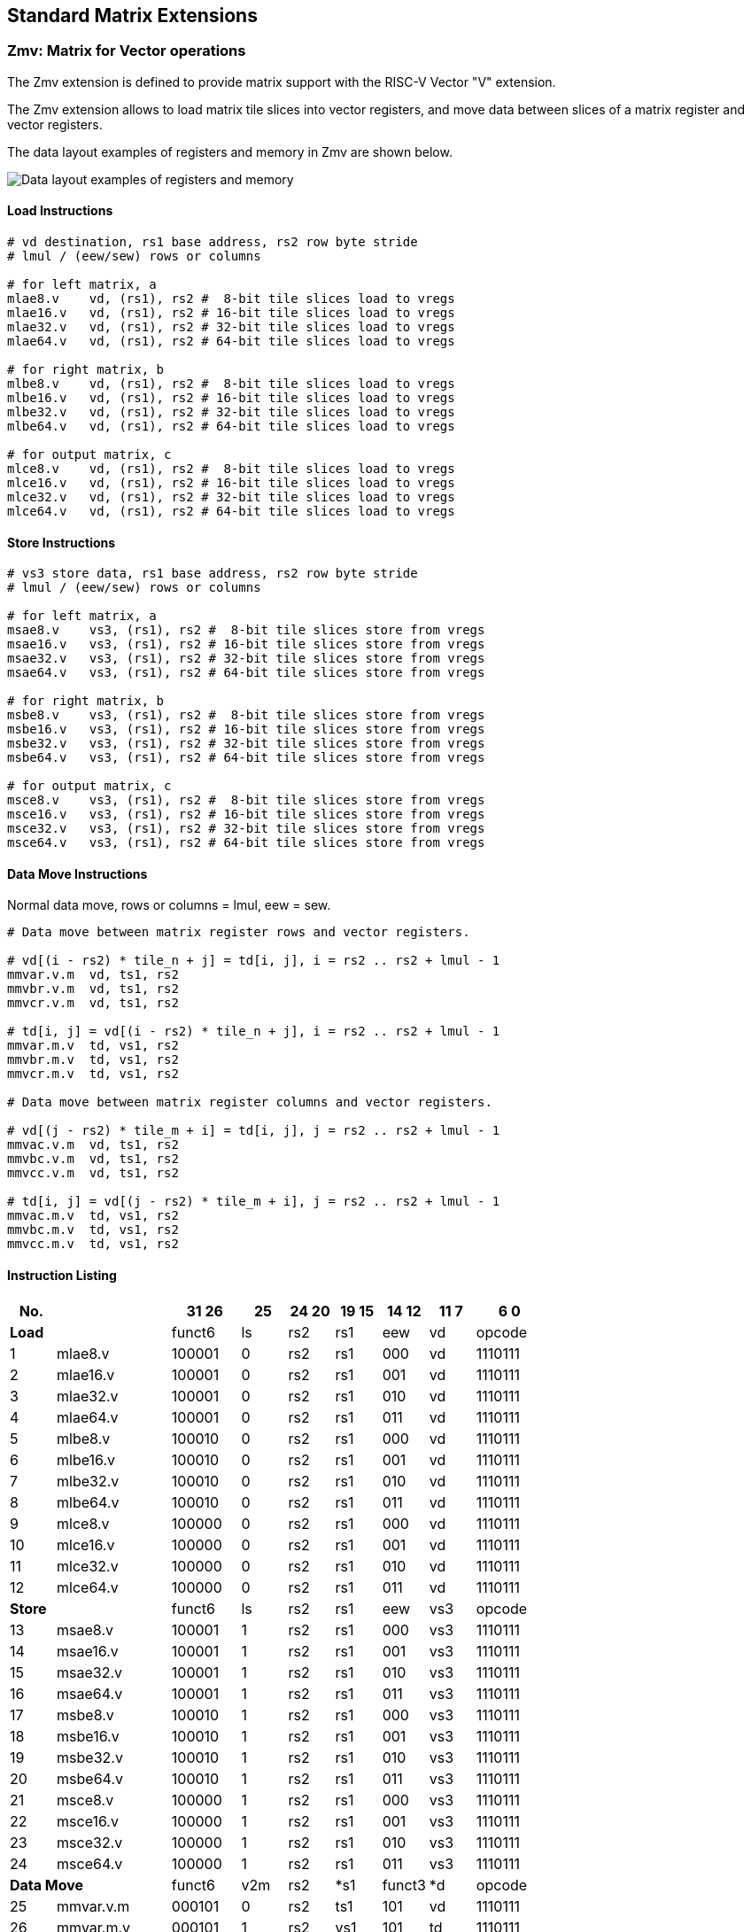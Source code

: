 == Standard Matrix Extensions

=== Zmv: Matrix for Vector operations

The Zmv extension is defined to provide matrix support with the RISC-V Vector "V" extension.

The Zmv extension allows to load matrix tile slices into vector registers, and move data between slices of a matrix register and vector registers.
// Element-wise multiply between a matrix register and a vector register(broadcast to a matrix) is also supported.

The data layout examples of registers and memory in Zmv are shown below.

image::memory-registers.svg[Data layout examples of registers and memory]

==== Load Instructions

```
# vd destination, rs1 base address, rs2 row byte stride
# lmul / (eew/sew) rows or columns

# for left matrix, a
mlae8.v    vd, (rs1), rs2 #  8-bit tile slices load to vregs
mlae16.v   vd, (rs1), rs2 # 16-bit tile slices load to vregs
mlae32.v   vd, (rs1), rs2 # 32-bit tile slices load to vregs
mlae64.v   vd, (rs1), rs2 # 64-bit tile slices load to vregs

# for right matrix, b
mlbe8.v    vd, (rs1), rs2 #  8-bit tile slices load to vregs
mlbe16.v   vd, (rs1), rs2 # 16-bit tile slices load to vregs
mlbe32.v   vd, (rs1), rs2 # 32-bit tile slices load to vregs
mlbe64.v   vd, (rs1), rs2 # 64-bit tile slices load to vregs

# for output matrix, c
mlce8.v    vd, (rs1), rs2 #  8-bit tile slices load to vregs
mlce16.v   vd, (rs1), rs2 # 16-bit tile slices load to vregs
mlce32.v   vd, (rs1), rs2 # 32-bit tile slices load to vregs
mlce64.v   vd, (rs1), rs2 # 64-bit tile slices load to vregs
```

==== Store Instructions

```
# vs3 store data, rs1 base address, rs2 row byte stride
# lmul / (eew/sew) rows or columns

# for left matrix, a
msae8.v    vs3, (rs1), rs2 #  8-bit tile slices store from vregs
msae16.v   vs3, (rs1), rs2 # 16-bit tile slices store from vregs
msae32.v   vs3, (rs1), rs2 # 32-bit tile slices store from vregs
msae64.v   vs3, (rs1), rs2 # 64-bit tile slices store from vregs

# for right matrix, b
msbe8.v    vs3, (rs1), rs2 #  8-bit tile slices store from vregs
msbe16.v   vs3, (rs1), rs2 # 16-bit tile slices store from vregs
msbe32.v   vs3, (rs1), rs2 # 32-bit tile slices store from vregs
msbe64.v   vs3, (rs1), rs2 # 64-bit tile slices store from vregs

# for output matrix, c
msce8.v    vs3, (rs1), rs2 #  8-bit tile slices store from vregs
msce16.v   vs3, (rs1), rs2 # 16-bit tile slices store from vregs
msce32.v   vs3, (rs1), rs2 # 32-bit tile slices store from vregs
msce64.v   vs3, (rs1), rs2 # 64-bit tile slices store from vregs
```


==== Data Move Instructions

Normal data move, rows or columns = lmul, eew = sew.

```
# Data move between matrix register rows and vector registers.

# vd[(i - rs2) * tile_n + j] = td[i, j], i = rs2 .. rs2 + lmul - 1
mmvar.v.m  vd, ts1, rs2
mmvbr.v.m  vd, ts1, rs2
mmvcr.v.m  vd, ts1, rs2

# td[i, j] = vd[(i - rs2) * tile_n + j], i = rs2 .. rs2 + lmul - 1
mmvar.m.v  td, vs1, rs2
mmvbr.m.v  td, vs1, rs2
mmvcr.m.v  td, vs1, rs2

# Data move between matrix register columns and vector registers.

# vd[(j - rs2) * tile_m + i] = td[i, j], j = rs2 .. rs2 + lmul - 1
mmvac.v.m  vd, ts1, rs2
mmvbc.v.m  vd, ts1, rs2
mmvcc.v.m  vd, ts1, rs2

# td[i, j] = vd[(j - rs2) * tile_m + i], j = rs2 .. rs2 + lmul - 1
mmvac.m.v  td, vs1, rs2
mmvbc.m.v  td, vs1, rs2
mmvcc.m.v  td, vs1, rs2
```

// Double widen data move, rows or columns = lmul / 2, eew = sew * 2.

// Only support accumulator registers as source and destination registers.

// ```
// # Data move between matrix register rows and vector registers.

// # vd[(i - rs2) * tile_n + j] = td[i, j], i = rs2 .. rs2 + lmul/2 - 1
// mwmvcr.v.m  vd, ts1, rs2

// # td[i, j] = vd[(i - rs2) * tile_n + j], i = rs2 .. rs2 + lmul/2 - 1
// mwmvcr.m.v  td, vs1, rs2


// # Data move between matrix register columns and vector registers.

// # vd[(j - rs2) * tile_m + i] = td[i, j], j = rs2 .. rs2 + lmul/2 - 1
// mwmvcc.v.m  vd, ts1, rs2

// # td[i, j] = vd[(j - rs2) * tile_m + i], j = rs2 .. rs2 + lmul/2 - 1
// mwmvcc.m.v  td, vs1, rs2
// ```


// quadruple widen data move, rows or columns = lmul / 4, eew = sew * 4.

// Only support accumulator registers as source and destination registers.

// ```
// # Data move between matrix register rows and vector registers.

// # vd[(i - rs2) * tile_n + j] = td[i, j], i = rs2 .. rs2 + lmul/4 - 1
// mqmvcr.v.m  vd, ts1, rs2  # vl = lmul * tile_n

// # td[i, j] = vd[(i - rs2) * tile_n + j], i = rs2 .. rs2 + lmul/4 - 1
// mqmvcr.m.v  td, vs1, rs2  # vl = lmul * tile_n


// # Data move between matrix register columns and vector registers.

// # vd[(j - rs2) * tile_m + i] = td[i, j], j = rs2 .. rs2 + lmul/4 - 1
// mqmvcc.v.m  vd, ts1, rs2  # vl = lmul * tile_m

// # td[i, j] = vd[(j - rs2) * tile_m + i], j = rs2 .. rs2 + lmul/4 - 1
// mqmvcc.m.v  td, vs1, rs2  # vl = lmul * tile_m
// ```

// ==== Matrix element-wise multiply

// Matrix element-wise multiply instructions, the vector operand will broadcast to a matrix.

// For m*emulcr.mv instructions, the vector operand will broadcast from a row to a c matrix.

// ```
// # int matrix element-wise multiply with a row of vector int
// # td[i,j] = ts1[i,j] * vs2[j]
// memulcr.mv td, ts1, vs2
// mwemulcr.mv td, ts1, vs2  # output double widen
// mqemulcr.mv td, ts1, vs2  # output quadruple widen

// # float matrix element-wise multiply with a row of vector float
// # td[i,j] = ts1[i,j] * vs2[j]
// mfemulcr.mv td, ts1, vs2
// mfwemulcr.mv td, ts1, vs2  # output double widen
// ```

// For m*emulcc.mv instructions, the vector operand will broadcast from a column to a c matrix.

// ```
// # int matrix element-wise multiply with a column of vector int,
// # td[i,j] = ts1[i,j] * vs2[i]
// memulcc.mv td, ts1, vs2
// mwemulcc.mv td, ts1, vs2  # output double widen
// mqemulcc.mv td, ts1, vs2  # output quadruple widen

// # float matrix element-wise multiply with a column of vector float,
// # td[i,j] = ts1[i,j] * vs2[i]
// mfemulcc.mv td, ts1, vs2
// mfwemulcc.mv td, ts1, vs2  # output double widen
// ```

// ==== Matrix element-wise add

// Matrix element-wise add instructions, the vector operand will broadcast to a matrix.

// For m*addcr.mv instructions, the vector operand will broadcast from a row to a c matrix.

// ```
// # int matrix element-wise add with a row of vector int
// # td[i,j] = ts1[i,j] + vs2[j]
// maddcr.mv td, ts1, vs2
// mwaddcr.mv td, ts1, vs2  # output double widen
// mqaddcr.mv td, ts1, vs2  # output quadruple widen

// # float matrix element-wise add with a row of vector float
// # td[i,j] = ts1[i,j] + vs2[j]
// mfaddcr.mv td, ts1, vs2
// mfwaddcr.mv td, ts1, vs2  # output double widen
// ```

// For m*addcc.mv instructions, the vector operand will broadcast from a column to a c matrix.

// ```
// # int matrix element-wise add with a column of vector int,
// # td[i,j] = ts1[i,j] + vs2[i]
// maddcc.mv td, ts1, vs2
// mwaddcc.mv td, ts1, vs2  # output double widen
// mqaddcc.mv td, ts1, vs2  # output quadruple widen

// # float matrix element-wise add with a column of vector float,
// # td[i,j] = ts1[i,j] + vs2[i]
// mfaddcc.mv td, ts1, vs2
// mfwaddcc.mv td, ts1, vs2  # output double widen
// ```

// ==== Matrix element-wise fused multiply-accumulate

// Matrix element-wise fused multiply-add instructions, the vector operand will broadcast to a matrix.

// For m*macccr.mv instructions, the vector operand will broadcast from a row to a c matrix.

// ```
// # int matrix element-wise multiply-accumulate with a row of vector int
// # td[i,j] = vs1[j] * td[i,j] + vs2[j]
// mmacccr.mv td, vs1, vs2
// mwmacccr.mv td, vs1, vs2  # output double widen
// mqmacccr.mv td, vs1, vs2  # output quadruple widen

// # float matrix element-wise multiply-accumulate with a row of vector float
// # td[i,j] = vs1[j] * td[i,j] + vs2[j]
// mfmacccr.mv td, vs1, vs2
// mfwmacccr.mv td, vs1, vs2  # output double widen
// ```

// For m*macccc.mv instructions, the vector operand will broadcast from a column to a c matrix.

// ```
// # int matrix element-wise multiply-accumulate with a column of vector int,
// # td[i,j] = vs1[i] * td[i,j] + vs2[i]
// mmacccc.mv td, vs1, vs2
// mwmacccc.mv td, vs1, vs2  # output double widen
// mqmacccc.mv td, vs1, vs2  # output quadruple widen

// # float matrix element-wise add with a column of vector float,
// # td[i,j] = vs1[i] * td[i,j] + vs2[i]
// mfmacccc.mv td, vs1, vs2
// mfwmacccc.mv td, vs1, vs2  # output double widen
// ```

==== Instruction Listing

[cols="^2,5,^3,^2,^2,^2,^2,^2,^3"]
|===
| No.  |          | **31  26** | 25   | 24 20 | 19 15 | 14  12 | 11 7 | 6    0

2+|**Load**            ^| funct6 | ls   | rs2   | rs1   | eew    | vd   | opcode
| 1    | mlae8.v        | 100001 | 0    | rs2   | rs1   | 000    | vd   | 1110111
| 2    | mlae16.v       | 100001 | 0    | rs2   | rs1   | 001    | vd   | 1110111
| 3    | mlae32.v       | 100001 | 0    | rs2   | rs1   | 010    | vd   | 1110111
| 4    | mlae64.v       | 100001 | 0    | rs2   | rs1   | 011    | vd   | 1110111
| 5    | mlbe8.v        | 100010 | 0    | rs2   | rs1   | 000    | vd   | 1110111
| 6    | mlbe16.v       | 100010 | 0    | rs2   | rs1   | 001    | vd   | 1110111
| 7    | mlbe32.v       | 100010 | 0    | rs2   | rs1   | 010    | vd   | 1110111
| 8    | mlbe64.v       | 100010 | 0    | rs2   | rs1   | 011    | vd   | 1110111
| 9    | mlce8.v        | 100000 | 0    | rs2   | rs1   | 000    | vd   | 1110111
| 10   | mlce16.v       | 100000 | 0    | rs2   | rs1   | 001    | vd   | 1110111
| 11   | mlce32.v       | 100000 | 0    | rs2   | rs1   | 010    | vd   | 1110111
| 12   | mlce64.v       | 100000 | 0    | rs2   | rs1   | 011    | vd   | 1110111

2+|**Store**           ^| funct6 | ls   | rs2   | rs1   | eew    | vs3  | opcode
| 13   | msae8.v        | 100001 | 1    | rs2   | rs1   | 000    | vs3  | 1110111
| 14   | msae16.v       | 100001 | 1    | rs2   | rs1   | 001    | vs3  | 1110111
| 15   | msae32.v       | 100001 | 1    | rs2   | rs1   | 010    | vs3  | 1110111
| 16   | msae64.v       | 100001 | 1    | rs2   | rs1   | 011    | vs3  | 1110111
| 17   | msbe8.v        | 100010 | 1    | rs2   | rs1   | 000    | vs3  | 1110111
| 18   | msbe16.v       | 100010 | 1    | rs2   | rs1   | 001    | vs3  | 1110111
| 19   | msbe32.v       | 100010 | 1    | rs2   | rs1   | 010    | vs3  | 1110111
| 20   | msbe64.v       | 100010 | 1    | rs2   | rs1   | 011    | vs3  | 1110111
| 21   | msce8.v        | 100000 | 1    | rs2   | rs1   | 000    | vs3  | 1110111
| 22   | msce16.v       | 100000 | 1    | rs2   | rs1   | 001    | vs3  | 1110111
| 23   | msce32.v       | 100000 | 1    | rs2   | rs1   | 010    | vs3  | 1110111
| 24   | msce64.v       | 100000 | 1    | rs2   | rs1   | 011    | vs3  | 1110111


2+|**Data Move**       ^| funct6 | v2m  | rs2   | *s1   | funct3 | *d   | opcode
| 25   | mmvar.v.m      | 000101 | 0    | rs2   | ts1   | 101    | vd   | 1110111
| 26   | mmvar.m.v      | 000101 | 1    | rs2   | vs1   | 101    | td   | 1110111
| 27   | mmvbr.v.m      | 000110 | 0    | rs2   | ts1   | 101    | vd   | 1110111
| 28   | mmvbr.m.v      | 000110 | 1    | rs2   | vs1   | 101    | td   | 1110111
| 29   | mmvcr.v.m      | 000100 | 0    | rs2   | ts1   | 101    | vd   | 1110111
| 30   | mmvcr.m.v      | 000100 | 1    | rs2   | vs1   | 101    | td   | 1110111

| 31   | mmvac.v.m      | 001001 | 0    | rs2   | ts1   | 101    | vd   | 1110111
| 32   | mmvac.m.v      | 001001 | 1    | rs2   | vs1   | 101    | td   | 1110111
| 33   | mmvbc.v.m      | 001010 | 0    | rs2   | ts1   | 101    | vd   | 1110111
| 34   | mmvbc.m.v      | 001010 | 1    | rs2   | vs1   | 101    | td   | 1110111
| 35   | mmvcc.v.m      | 001000 | 0    | rs2   | ts1   | 101    | vd   | 1110111
| 36   | mmvcc.m.v      | 001000 | 1    | rs2   | vs1   | 101    | td   | 1110111

// | 37   | mwmvcr.v.m     | 010000 | 0    | rs2   | ts1   | 101    | vd   | 1110111
// | 38   | mwmvcr.m.v     | 010000 | 1    | rs2   | vs1   | 101    | td   | 1110111

// | 39   | mwmvcc.v.m     | 010100 | 0    | rs2   | ts1   | 101    | vd   | 1110111
// | 40   | mwmvcc.m.v     | 010100 | 1    | rs2   | vs1   | 101    | td   | 1110111

// | 41   | mqmvcr.v.m     | 100000 | 0    | rs2   | ts1   | 101    | vd   | 1110111
// | 42   | mqmvcr.m.v     | 100000 | 1    | rs2   | vs1   | 101    | td   | 1110111

// | 43   | mqmvcc.v.m     | 100100 | 0    | rs2   | ts1   | 101    | vd   | 1110111
// | 44   | mqmvcc.m.v     | 100100 | 1    | rs2   | vs1   | 101    | td   | 1110111

// 2+|**Arithmetic**      ^| funct6 | fp   | vs2   | ts1   | funct3 | td   | opcode
// | 45   | memulcr.mv     | 100001 | 0    | vs2   | ts1   | 110    | td   | 1110111
// | 46   | mfemulcr.mv    | 100001 | 1    | vs2   | ts1   | 110    | td   | 1110111
// | 47   | mwemulcr.mv    | 100010 | 0    | vs2   | ts1   | 110    | td   | 1110111
// | 48   | mfwemulcr.mv   | 100010 | 1    | vs2   | ts1   | 110    | td   | 1110111
// | 49   | mqemulcr.mv    | 100011 | 0    | vs2   | ts1   | 110    | td   | 1110111
// | 50   | memulcc.mv     | 100100 | 0    | vs2   | ts1   | 110    | td   | 1110111
// | 51   | mfemulcc.mv    | 100100 | 1    | vs2   | ts1   | 110    | td   | 1110111
// | 52   | mwemulcc.mv    | 100101 | 0    | vs2   | ts1   | 110    | td   | 1110111
// | 53   | mfwemulcc.mv   | 100101 | 1    | vs2   | ts1   | 110    | td   | 1110111
// | 54   | mqemulcc.mv    | 100110 | 0    | vs2   | ts1   | 110    | td   | 1110111

// | 55   | maddcr.mv      | 100111 | 0    | vs2   | ts1   | 110    | td   | 1110111
// | 56   | mfaddcr.mv     | 100111 | 1    | vs2   | ts1   | 110    | td   | 1110111
// | 57   | mwaddcr.mv     | 101000 | 0    | vs2   | ts1   | 110    | td   | 1110111
// | 58   | mfwaddcr.mv    | 101000 | 1    | vs2   | ts1   | 110    | td   | 1110111
// | 59   | mqaddcr.mv     | 101001 | 0    | vs2   | ts1   | 110    | td   | 1110111
// | 60   | maddcc.mv      | 101010 | 0    | vs2   | ts1   | 110    | td   | 1110111
// | 61   | mfaddcc.mv     | 101010 | 1    | vs2   | ts1   | 110    | td   | 1110111
// | 62   | mwaddcc.mv     | 101011 | 0    | vs2   | ts1   | 110    | td   | 1110111
// | 63   | mfwaddcc.mv    | 101011 | 1    | vs2   | ts1   | 110    | td   | 1110111
// | 64   | mqaddcc.mv     | 101100 | 0    | vs2   | ts1   | 110    | td   | 1110111

// | 55   | mmacccr.mv     | 101101 | 0    | vs2   | vs1   | 110    | td   | 1110111
// | 56   | mfmacccr.mv    | 101101 | 1    | vs2   | vs1   | 110    | td   | 1110111
// | 57   | mwmacccr.mv    | 101110 | 0    | vs2   | vs1   | 110    | td   | 1110111
// | 58   | mfwmacccr.mv   | 101110 | 1    | vs2   | vs1   | 110    | td   | 1110111
// | 59   | mqmacccr.mv    | 101111 | 0    | vs2   | vs1   | 110    | td   | 1110111
// | 60   | mmacccc.mv     | 110000 | 0    | vs2   | vs1   | 110    | td   | 1110111
// | 61   | mfmacccc.mv    | 110000 | 1    | vs2   | vs1   | 110    | td   | 1110111
// | 62   | mwmacccc.mv    | 110001 | 0    | vs2   | vs1   | 110    | td   | 1110111
// | 63   | mfwmacccc.mv   | 110001 | 1    | vs2   | vs1   | 110    | td   | 1110111
// | 64   | mqmacccc.mv    | 110010 | 0    | vs2   | vs1   | 110    | td   | 1110111

|===


====  Intrinsic Examples: Matrix multiplication fused with element-wise vector operation

```
void fused_matmul_relu_float16(c, a, b, m, k, n) {
    msettype(e16, m1);                          // use 16bit input matrix element
    for (i = 0; i < m; i += tile_m) {           // loop at dim m with tiling
        tile_m = msettile_m(m-i);
        for (j = 0; j < n; j += tile_n) {       // loop at dim n with tiling
            tile_n = msettile_n(n-j);

            out = mfemul_mf(out, 0.f, m2)       // clear acc reg
            for (s = 0; s < k; s += tile_k) {   // loop at dim k with tiling
                tile_k = msettile_k(k-s);

                tr1 = mlae16_m(&a[i][s]);       // load left matrix a
                tr2 = mlbe16_m(&b[s][j]);       // load right matrix b
                out = mfwma_mm(tr1, tr2);       // tiled matrix multiply,
                                                // double widen output
            }

            out = mfncvt_f_fw_m(out, m2);       // convert widen result to single


            for (s = 0; s < tile_m; s += rows) {
                rows = min(tile_m - s, 8*vlenb/rlenb); // max rows could move into 8 vregs
                vsetvl(tile_n*rows, e16, m8);

                v1 = mmvcr_v_m(out, s);         // move out rows to vreg
                v1 = vfmax_vf(0.f, v1);         // vfmax.vf for relu

                msce16_v(v1, &c[i+s][j], n);    // store output tile slices
            }
        }
    }
}

```

=== Zmbf16: Matrix Bfloat16(BF16) Extension

The Zmbf16 extension allows to use BF16 format as the data type of input matrix elements.

The Zmbf16 extension adds a bit `mtype[7]` in `mtype` register.

.`mtype` register layout
[cols="^2,^2,8"]
|===
|     Bits | Name       | Description

|   XLEN-1 | mill       | Illegal value if set.
| XLEN-2:8 | 0          | Reserved if non-zero.
|        7 | **mbf16**  | Support BFloat16 format.
|        6 | mfp64      | Support 64-bit float point.
|        5 | mba        | Matrix out of bound agnostic.
|      4:2 | msew[2:0]  | Selected element width (SEW) setting.
|      1:0 | mlmul[1:0] | Register group multiplier (LMUL) setting.
|===


The new `mtype` value is encoded in the immediate fields of msettypei, and in the rs1 register for msettype.

```
Suggested bf16 assembler name used for msettypei mtypei immediate

    bf16  # Use BF16 format

Examples:

    msettypei t0, e16, bf16         # SEW = 16, use BF16 as input matrix element

```

For implemention not support Bfloat16 format, `mtype.mill` will be set.

`bf16` should be always used with `e16`(SEW=16), otherwise `mtype.mill` will be set.


=== Zmtf32: Matrix TensorFloat-32(TF32) Extension

The Zmtf32 extension allows to use TF32 FMA for matrix multiplication.

TF32 implementions are designed to achieve better performance on matrix multiplications and convolutions
by rounding input Float32 data to have 10 bits of mantissa, and accumulating results with FP32 precision,
maintaining FP32 dynamic range.

So when Zmtf32 is used, Float32 is still used as the input and output data type for matrix multiplication.

The Zmtf32 extension adds a bit `mtype[8]` in `mtype` register.

.`mtype` register layout
[cols="^2,^2,8"]
|===
|     Bits | Name       | Description

|   XLEN-1 | mill       | Illegal value if set.
| XLEN-2:9 | 0          | Reserved if non-zero.
|        8 | **mtf32**  | Support TensorFloat32 format.
|        7 | mbf16      | Support BFloat16 format.
|        6 | mfp64      | Support 64-bit float point.
|        5 | mba        | Matrix out of bound agnostic.
|      4:2 | msew[2:0]  | Selected element width (SEW) setting.
|      1:0 | mlmul[1:0] | Register group multiplier (LMUL) setting.
|===

The new `mtype` value is encoded in the immediate fields of msettypei, and in the rs1 register for msettype.

```
Suggested tf32 assembler name used for msettypei mtypei immediate

    tf32  # enable TF32 FMA

Examples:

    msettypei t0, e32, tf32         # SEW = 32, enable TF32 FMA

```

For implemention not support TF32 format, `mtype.mill` will be set.

`tf32` should be always used with `e32`(SEW=32), otherwise `mtype.mill` will be set.


=== Zmfp8: Matrix 8-bit Float Point Extension

The Zmfp8 extension allows to use 8-bit float point format as the data type of input matrix elements.

The Zmfp8 extension adds a bit `mtype[9]` in `mtype` register.

.`mtype` register layout
[cols="^2,^2,8"]
|===
|     Bits  | Name       | Description

|   XLEN-1  | mill       | Illegal value if set.
| XLEN-2:10 | 0          | Reserved if non-zero.
|        9  | **mfp8**   | Support 8-bit float point format.
|        8  | mtf32      | Support TensorFloat32 format.
|        7  | mbf16      | Support BFloat16 format.
|        6  | mfp64      | Support 64-bit float point.
|        5  | mba        | Matrix out of bound agnostic.
|      4:2  | msew[2:0]  | Selected element width (SEW) setting.
|      1:0  | mlmul[1:0] | Register group multiplier (LMUL) setting.
|===

The Zmfp8 extension adds another unprivileged CSR (mfcsr) to the base scalar RISC-V ISA.

.New matrix CSR
[cols="^2,^2,^2,10",options="header"]
|===
| Address | Privilege   | Name   | Description

| 0xXXX | URW | mfcsr   | Matrix float point control and status.
|===

.`mfcsr` register layout
[cols="^2,^2,8"]
|===
|     Bits  | Name        | Description

| XLEN-1:4  | 0           | Reserved if non-zero.
|      3:1  | mftype[2:0] | The types of ts1, ts2 and td.
|        0  | mfsat       | If to saturate the FP8 result.
|===

The CSR `mfcsr` is valid when `mtype.mfp8=1`.

The bits mftype[0], mftype[1] and mftype[2] specify the type of ts1, ts2 and td, respectively.

.`mftype` bit
[cols="^2,8"]
|===
| Value | Type

| 0     | E4M3, with 4-bit exponent and 3-bit mantissa.
| 1     | E5M2, with 5-bit exponent and 2-bit mantissa.
|===

If `mfsat=1`, the result of an FP8 operation will be saturated to the maximum value of the corresponding type. Otherwise, the result will be set to NaN and Infinity for E4M3 and E5M2, respectively.

The new `mtype` value is encoded in the immediate fields of msettypei, and in the rs1 register for msettype.

```
Suggested fp8 assembler name used for msettypei mtypei immediate

    fp8   # Use FP8 format

Examples:

    msettypei t0, e8, fp8           # SEW = 8, use FP8 as input matrix element

```

For implemention not support FP8 format, `mtype.mill` will be set.

`fp8` should be always used with `e8`(SEW=8), otherwise `mtype.mill` will be set.

The float-point matrix multiplication and add instructions, `mfma.mm` and `mfwma.mm`, are reused for FP8 format. A quad-widen instruction is added for quad-widening matrix multiplication and add for FP8 format.

```
# Float matrix multiplication and add, td = td + ts1 * ts2
mfma.mm   td, ts1, ts2
mfwma.mm  td, ts1, ts2  # output double widen
mfqma.mm  td, ts1, ts2  # output quadruple widen
```

The element-wise instructions are not available under FP8 format.

==== Instruction Listing

[cols="^3,7,^5,^2,^3,^2,^2,^3,^3,^3,^3,^5"]
|===
| No.  |           | **31  26** | 25 | 24 20 | 19 | 18 | 17 15 | 14  12 | 11 10 | 9 7 | 6    0
2+|**Arithmetic**     ^| funct6 | fp | *s2   | sn | sa | ts1   | funct3 | lmul  | td  | opcode
| 1    | mfqma.mm      | 000010 | 1  | ts2   | 0  | 0  | ts1   | 110    | 00    | td  | 1110111
|===


=== Zmi4: Matrix 4-bit Integer (INT4) Extension

The Zmi4 extension allows to use 4-bit integer as the data type of input matrix elements.

The Zmi4 extension adds a bit `mtype[10]` in `mtype` register.

.`mtype` register layout
[cols="^2,^2,8"]
|===
|     Bits  | Name       | Description

|    XLEN-1 | mill       | Illegal value if set.
| XLEN-2:11 | 0          | Reserved if non-zero.
|        10 | **mint4**  | Support 4-bit integer.
|         9 | mfp8       | Support 8-bit float point format.
|         8 | mtf32      | Support TensorFloat32 format.
|         7 | mbf16      | Support BFloat16 format.
|         6 | mfp64      | Support 64-bit float point.
|         5 | mba        | Matrix out of bound agnostic.
|       4:2 | msew[2:0]  | Selected element width (SEW) setting.
|       1:0 | mlmul[1:0] | Register group multiplier (LMUL) setting.
|===

The new `mtype` value is encoded in the immediate fields of msettypei, and in the rs1 register for msettype.

```
Suggested int4 assembler name used for msettypei mtypei immediate

    int4   # Use INT4 format

Examples:

    msettypei t0, e8, int4           # SEW = 8, use INT4 as input matrix element

```

For implemention not support INT4 format, `mtype.mill` will be set.

`int4` should be always used with `e8`(SEW=8), otherwise `mtype.mill` will be set. Two 4-bit values are combined to a 8-bit element in tile register. So the size of a row must be even.

The integer matrix multiplication and add instructions, both unsigned one and signed one, are reused for INT4 format.

The element-wise instructions are not available under INT4 format.

The Zmbf16, Zmtf32, Zmfp8, Zmi4 extensions can be implemented with any combination.


=== Zmic: Im2col Matrix Multiplication Extension

Im2col stands for Image to Column, and is an implementation technique of computing Convolution operation
(in Machine Learning) using GEMM operations.

The Zmic extension allows to perform the im2col operation on-the-fly, by the new load instructions.

The **Load Unfold** instructions allows to load and extract sliding local blocks from memory into the matrix tile registers.
And also, **Store Fold** instructions allows to store and combine an array of sliding local blocks from the matrix tile regstiers into memory.
Similar to PyTorch, for the case of two output spatial dimensions this operation is sometimes called `col2im`.

==== CSRs

The matrix extension adds 7 unprivileged CSRs (moutsh, minsh, mpad, mstdi, minsk, moutsk, mpadval) to the base scalar RISC-V ISA.

.New matrix CSRs
[cols="^2,^2,^2,10",options="header"]
|===
| Address | Privilege   | Name   | Description

| 0xXXX | URO | moutsh  | Fold/unfold output shape.
| 0xXXX | URO | minsh   | Fold/unfold input shape.
| 0xXXX | URO | mpad    | Fold/unfold padding parameters.
| 0xXXX | URO | mstdi   | Fold/unfold sliding strides and dilations.
| 0xXXX | URO | minsk   | Fold/unfold sliding kernel position of input.
| 0xXXX | URO | moutsk  | Fold/unfold sliding kernel position of output.
| 0xXXX | URO | mpadval | Fold/unfold padding value, default to zero.
|===


.`minsh` `moutsh` register layout
[cols="^2,^2,8"]
|===
|     Bits | Name       | Description

|  XLEN:32 | 0          | Reserved
|    31:16 | shape[1]   | shape of dim 1, height
|     15:0 | shape[0]   | shape of dim 0, width
|===

.`mpad` register layout
[cols="^2,^2,8"]
|===
|     Bits | Name        | Description

|  XLEN:32 | 0           | Reserved
|    31:24 | mpad_top    | Padding added to up side of input
|    23:16 | mpad_bottom | Padding added to bottom side of input
|     15:8 | mpad_left   | Padding added to left side of input
|      7:0 | mpad_right  | Padding added to left side of input
|===

.`mstdi` register layout
[cols="^2,^2,8"]
|===
|     Bits | Name        | Description

|  XLEN:32 | 0           | Reserved
|    31:24 | tdil_h      | Height spacing of the kernel elements
|    23:16 | tdil_w      | Weight spacing of the kernel elements
|     15:8 | mstr_h      | Height stride of the convolution
|      7:0 | mstr_w      | Weight stride of the convolution
|===

.`minsk` `moutsk` register layout
[cols="^2,^2,8"]
|===
|     Bits | Name        | Description

|  XLEN:32 | 0           | Reserved
|    31:16 | msk[1]      | Sliding kernel position of dim 1, height
|     15:0 | msk[0]      | Sliding kernel position of dim 0, width
|===

==== Configuration Instructions

```
msetoutsh  rd, rs1, rs2 # set output shape(rs1), strides and dilations(rs2)
msetinsh   rd, rs1, rs2 # set input shape(rs1) and padding(rs2)
msetsk     rd, rs1, rs2 # set fold/unfold sliding positions, insk(rs1), outsk(rs2)
msetpadval rd, rs1      # set fold/unfold padding value
```


==== Load Unfold Instructions

The **Load Unfold** instructions allows to load and extract sliding local blocks from memory into the matrix tile registers.
Similar to PyTorch, for the case of two input spatial dimensions this operation is sometimes called `im2col`.

Unfolded load and folded store only support LMUL=1. Other LMUL settings will be ignored.

```
# td destination, rs1 base address, rs2 row byte stride

# for left matrix, a
mlufae8.m    td, (rs1), rs2
mlufae16.m   td, (rs1), rs2
mlufae32.m   td, (rs1), rs2
mlufae64.m   td, (rs1), rs2

# for left matrix, b
mlufbe8.m    td, (rs1), rs2
mlufbe16.m   td, (rs1), rs2
mlufbe32.m   td, (rs1), rs2
mlufbe64.m   td, (rs1), rs2

# for left matrix, c
mlufce8.m    td, (rs1), rs2
mlufce16.m   td, (rs1), rs2
mlufce32.m   td, (rs1), rs2
mlufce64.m   td, (rs1), rs2
```

==== Store Fold Instructions

The **Store Fold** instructions allows to store and combine an array of sliding local blocks from the matrix tile regstiers into memory.
Similar to PyTorch, for the case of two output spatial dimensions this operation is sometimes called `col2im`.

```
# ts3 destination, rs1 base address, rs2 row byte stride

# for left matrix, a
msfdae8.m    ts3, (rs1), rs2
msfdae16.m   ts3, (rs1), rs2
msfdae32.m   ts3, (rs1), rs2
msfdae64.m   ts3, (rs1), rs2

# for left matrix, b
msfdbe8.m    ts3, (rs1), rs2
msfdbe16.m   ts3, (rs1), rs2
msfdbe32.m   ts3, (rs1), rs2
msfdbe64.m   ts3, (rs1), rs2

# for left matrix, c
msfdce8.m    ts3, (rs1), rs2
msfdce16.m   ts3, (rs1), rs2
msfdce32.m   ts3, (rs1), rs2
msfdce64.m   ts3, (rs1), rs2
```

==== Instruction Listing

[cols="^2,5,^3,^2,^2,^2,^2,^2,^3"]
|===
| No.  |             | **31  28** | 27 25 | 24 20 | 19 15 | 14  12 | 11 7 | 6    0
2+|**Configuration**   ^|funct4   | 000   | rs2   | rs1   | funct3 | rd   | opcode
| 1    | msetoutsh      | 1000    | 000   | rs2   | rs1   | 111    | rd   | 1110111
| 2    | msetinsh       | 1001    | 000   | rs2   | rs1   | 111    | rd   | 1110111
| 3    | msetsk         | 1010    | 000   | rs2   | rs1   | 111    | rd   | 1110111
| 4    | msetpadval     | 1011  2+| 00000000      | rs1   | 111    | rd   | 1110111



| No.  |            | **31  26** | 25   | 24 20 | 19 15 | 14  12 | 11 7 | 6    0
2+|**Load**            ^| funct6 | ls   | rs2   | rs1   | eew    | td   | opcode
| 1    | mlufae8.m      | 110001 | 0    | rs2   | rs1   | 000    | td   | 1110111
| 2    | mlufae16.m     | 110001 | 0    | rs2   | rs1   | 001    | td   | 1110111
| 3    | mlufae32.m     | 110001 | 0    | rs2   | rs1   | 010    | td   | 1110111
| 4    | mlufae64.m     | 110001 | 0    | rs2   | rs1   | 011    | td   | 1110111
| 5    | mlufbe8.m      | 110010 | 0    | rs2   | rs1   | 000    | td   | 1110111
| 6    | mlufbe16.m     | 110010 | 0    | rs2   | rs1   | 001    | td   | 1110111
| 7    | mlufbe32.m     | 110010 | 0    | rs2   | rs1   | 010    | td   | 1110111
| 8    | mlufbe64.m     | 110010 | 0    | rs2   | rs1   | 011    | td   | 1110111
| 9    | mlufce8.m      | 110000 | 0    | rs2   | rs1   | 000    | td   | 1110111
| 10   | mlufce16.m     | 110000 | 0    | rs2   | rs1   | 001    | td   | 1110111
| 11   | mlufce32.m     | 110000 | 0    | rs2   | rs1   | 010    | td   | 1110111
| 12   | mlufce64.m     | 110000 | 0    | rs2   | rs1   | 011    | td   | 1110111

2+|**Store**           ^| funct6 | ls   | rs2   | rs1   | eew    | ts3  | opcode
| 13   | msfdae8.m      | 110001 | 1    | rs2   | rs1   | 000    | ts3  | 1110111
| 14   | msfdae16.m     | 110001 | 1    | rs2   | rs1   | 001    | ts3  | 1110111
| 15   | msfdae32.m     | 110001 | 1    | rs2   | rs1   | 010    | ts3  | 1110111
| 16   | msfdae64.m     | 110001 | 1    | rs2   | rs1   | 011    | ts3  | 1110111
| 17   | msfdbe8.m      | 110010 | 1    | rs2   | rs1   | 000    | ts3  | 1110111
| 18   | msfdbe16.m     | 110010 | 1    | rs2   | rs1   | 001    | ts3  | 1110111
| 19   | msfdbe32.m     | 110010 | 1    | rs2   | rs1   | 010    | ts3  | 1110111
| 20   | msfdbe64.m     | 110010 | 1    | rs2   | rs1   | 011    | ts3  | 1110111
| 21   | msfdce8.m      | 110000 | 1    | rs2   | rs1   | 000    | ts3  | 1110111
| 22   | msfdce16.m     | 110000 | 1    | rs2   | rs1   | 001    | ts3  | 1110111
| 23   | msfdce32.m     | 110000 | 1    | rs2   | rs1   | 010    | ts3  | 1110111
| 24   | msfdce64.m     | 110000 | 1    | rs2   | rs1   | 011    | ts3  | 1110111
|===


====  Intrinsic Examples: Conv2D

```
void conv2d_float16(c, a, b, outh, outw, outc, inh, inw, inc,
        kh, kw, pt, pb, pl, pr, sw, dh, dw) {
    m = outh * outw;
    k = kh * kw * inc;
    n = outc;

    msettype(e16, m1);      // use 16bit input matrix element

    // set in/out shape, sliding strides and dilations, and padding
    msetoutsh(outh << 16 | outw, dh << 24 | dw << 16 | sh << 8 | sw);
    msetinsh(inh << 16 | inw, pt << 24 | pb << 16 | pl << 8 | pr);

    for (i = 0; i < m; i += tile_m) {               // loop at dim m with tiling
        tile_m = msettile_m(m-i);

        outh_pos = i / outw;
        outw_pos = i - outh_pos * outw;

        for (j = 0; j < n; j += tile_n) {           // loop at dim n with tiling
            tile_n = msettile_n(n-j);

            out = mwsub_mm(out, out, m1)            // clear output reg
            for (skh = 0; skh < kh; skh++) {        // loop for kernel height
                inh_pos = outh_pos * sh - pt + skh * dh;
                for (skw = 0; skw < kw; skw++) {    // loop for kernel width
                    inw_pos = outw_pos * sw - pl + skw * dw;

                    // set sliding position
                    msetsk(inh_pos << 16 | inw_pos, skw * dw << 16 | outw_pos)
                                                    
                    // loop for kernel channels
                    for (skc = 0; skc < inc; skc += tile_k) { 
                        tile_k = msettile_k(inc-skc);

                        tr1 = mlufae16_m(&a[inh_pos][inw_pos][skc]);
                                                    // load and unfold input blocks
                        tr2 = mlbe16_m(&b[s][j]);   // load right matrix b
                        out = mfwma_mm(tr1, tr2);   // tiled matrix multiply,
                                                    // double widen output
                    }
                }
            }

            out = mfncvt_f_fw_m(out, m2);           // convert widen result
            msce16_m(out, &c[i][j], n*2);           // store to matrix c
        }
    }
}

```

====  Intrinsic Examples: Conv3D

```
void conv3d_float16(c, a, b, outh, outw, outc, ind, inh, inw, inc,
        kd, kh, kw, pt, pb, pl, pr, sw, dh, dw) {
    m = outh * outw;
    k = kd * kh * kw * inc;
    n = outc;

    msettype(e16, m1);      // use 16bit input matrix element

    // set in/out shape, sliding strides and dilations, and padding
    msetoutsh(outh << 16 | outw, dh << 24 | dw << 16 | sh << 8 | sw);
    msetinsh(inh << 16 | inw, pt << 24 | pb << 16 | pl << 8 | pr);

    for (i = 0; i < m; i += tile_m) {               // loop at dim m with tiling
        tile_m = msettile_m(m-i);

        outh_pos = i / outw;
        outw_pos = i - outh_pos * outw;

        for (j = 0; j < n; j += tile_n) {           // loop at dim n with tiling
            tile_n = msettile_n(n-j);

            out = mwsub_mm(out, out, m1)            // clear output reg
            for (skd = 0; skd < kd; skd++) {        // loop for kernel *depth*
                for (skh = 0; skh < kh; skh++) {    // loop for kernel height
                    inh_pos = outh_pos * sh - pt + skh * dh;
                    for (skw = 0; skw < kw; skw++) {    // loop for kernel width
                        inw_pos = outw_pos * sw - pl + skw * dw;

                        msetsk(inh_pos << 16 | inw_pos, skw * dw << 16 | outw_pos)
                                                        // set sliding position

                        for (skc = 0; skc < inc; skc += tile_k) {
                            tile_k = msettile_k(inc-skc);

                            tr1 = mlufae16_m(&a[skd][inh_pos][inw_pos][skc]);
                                                        // load and unfold blocks
                            tr2 = mlbe16_m(&b[s][j]);   // load right matrix b
                            out = mfwma_mm(tr1, tr2);   // tiled matrix multiply,
                                                        // double widen output
                        }
                    }
                }
            }

            out = mfncvt_f_fw_m(out, m2);   // convert widen result
            msce16_m(out, &c[i][j], n*2);   // store to matrix c
        }
    }
}

```

====  Intrinsic Examples: MaxPool2D

```
void maxpool2d_float16(out, in, outh, outw, outc, inh, inw, inc,
        kh, kw, pt, pb, pl, pr, sw, dh, dw) {
    m = outh * outw;
    n = outc;

    msettype(e16, m1);      // use 16bit input matrix element

    // set in/out shape, sliding strides and dilations, and padding
    msetoutsh(outh << 16 | outw, dh << 24 | dw << 16 | sh << 8 | sw);
    msetinsh(inh << 16 | inw, pt << 24 | pb << 16 | pl << 8 | pr);

    for (i = 0; i < m; i += tile_m) {           // loop at dim m with tiling
        tile_m = msettile_m(m-i);

        outh_pos = i / outw;
        outw_pos = i - outh_pos * outw;

        for (j = 0; j < n; j += tile_n) {       // loop at dim n with tiling
            tile_n = msettile_n(n-j);

            tr_out = mfmv_s_f(tr_out, -inf)     // move -inf to output reg
            tr_out = mbcce_m (tr_out)           // fill -inf to output reg
            for (skh = 0; skh < kh; skh++) {    // loop for kernel height
                inh_pos = outh_pos * sh - pt + skh * dh;
                for (skw = 0; skw < kw; skw++) {        // loop for kernel width
                    inw_pos = outw_pos * sw - pl + skw * dw;

                    msetsk(inh_pos << 16 | inw_pos, skw * dw << 16 | outw_pos)
                                                        // set sliding position

                    // load and unfold matrix blocks
                    tr_in = mlufce16_m(&in[inh_pos][inw_pos][j]);
                    tr_out = mfmax_mm(tr_out, tr_in);
                }
            }

            msce16_m(tr_out, &out[i][j], n*2);  // store to matrix c
        }
    }
}

```

====  Intrinsic Examples: AvgPool2D

```
void avgpool2d_float16(out, in, outh, outw, outc, inh, inw, inc,
        kh, kw, pt, pb, pl, pr, sw, dh, dw) {
    m = outh * outw;
    n = outc;

    msettype(e16, m1);      // use 16bit input matrix element

    // set in/out shape, sliding strides and dilations, and padding
    msetoutsh(outh << 16 | outw, dh << 24 | dw << 16 | sh << 8 | sw);
    msetinsh(inh << 16 | inw, pt << 24 | pb << 16 | pl << 8 | pr);

    // set divider
    tr_div = mfmv_s_f(tr_div, kh*kw)
    tr_div = mbcce_m (tr_div)

    for (i = 0; i < m; i += tile_m) {   // loop at dim m with tiling
        tile_m = msettile_m(m-i);

        outh_pos = i / outw;
        outw_pos = i - outh_pos * outw;

        for (j = 0; j < n; j += tile_n) {   // loop at dim n with tiling
            tile_n = msettile_n(n-j);

            tr_out = mwsub_mm(tr_out, tr_out, m1)   // clear output reg
            for (skh = 0; skh < kh; skh++) {        // loop for kernel height
                inh_pos = outh_pos * sh - pt + skh * dh;
                for (skw = 0; skw < kw; skw++) {    // loop for kernel width
                    inw_pos = outw_pos * sw - pl + skw * dw;

                    msetsk(inh_pos << 16 | inw_pos, skw * dw << 16 | outw_pos)
                                                    // set sliding position

                    // load and unfold matrix blocks
                    tr_in = mlufce16_m(&in[inh_pos][inw_pos][j]);
                    tr_out = mfadd_mm(tr_out, tr_in);
                }
            }

            tr_out = mfdiv_mm(tr_out, tr_div);
            msce16_m(tr_out, &out[i][j], n*2);      // store to matrix c
        }
    }
}

```

=== Zmsp: Matrix Sparsity Extension

Work in progress.

